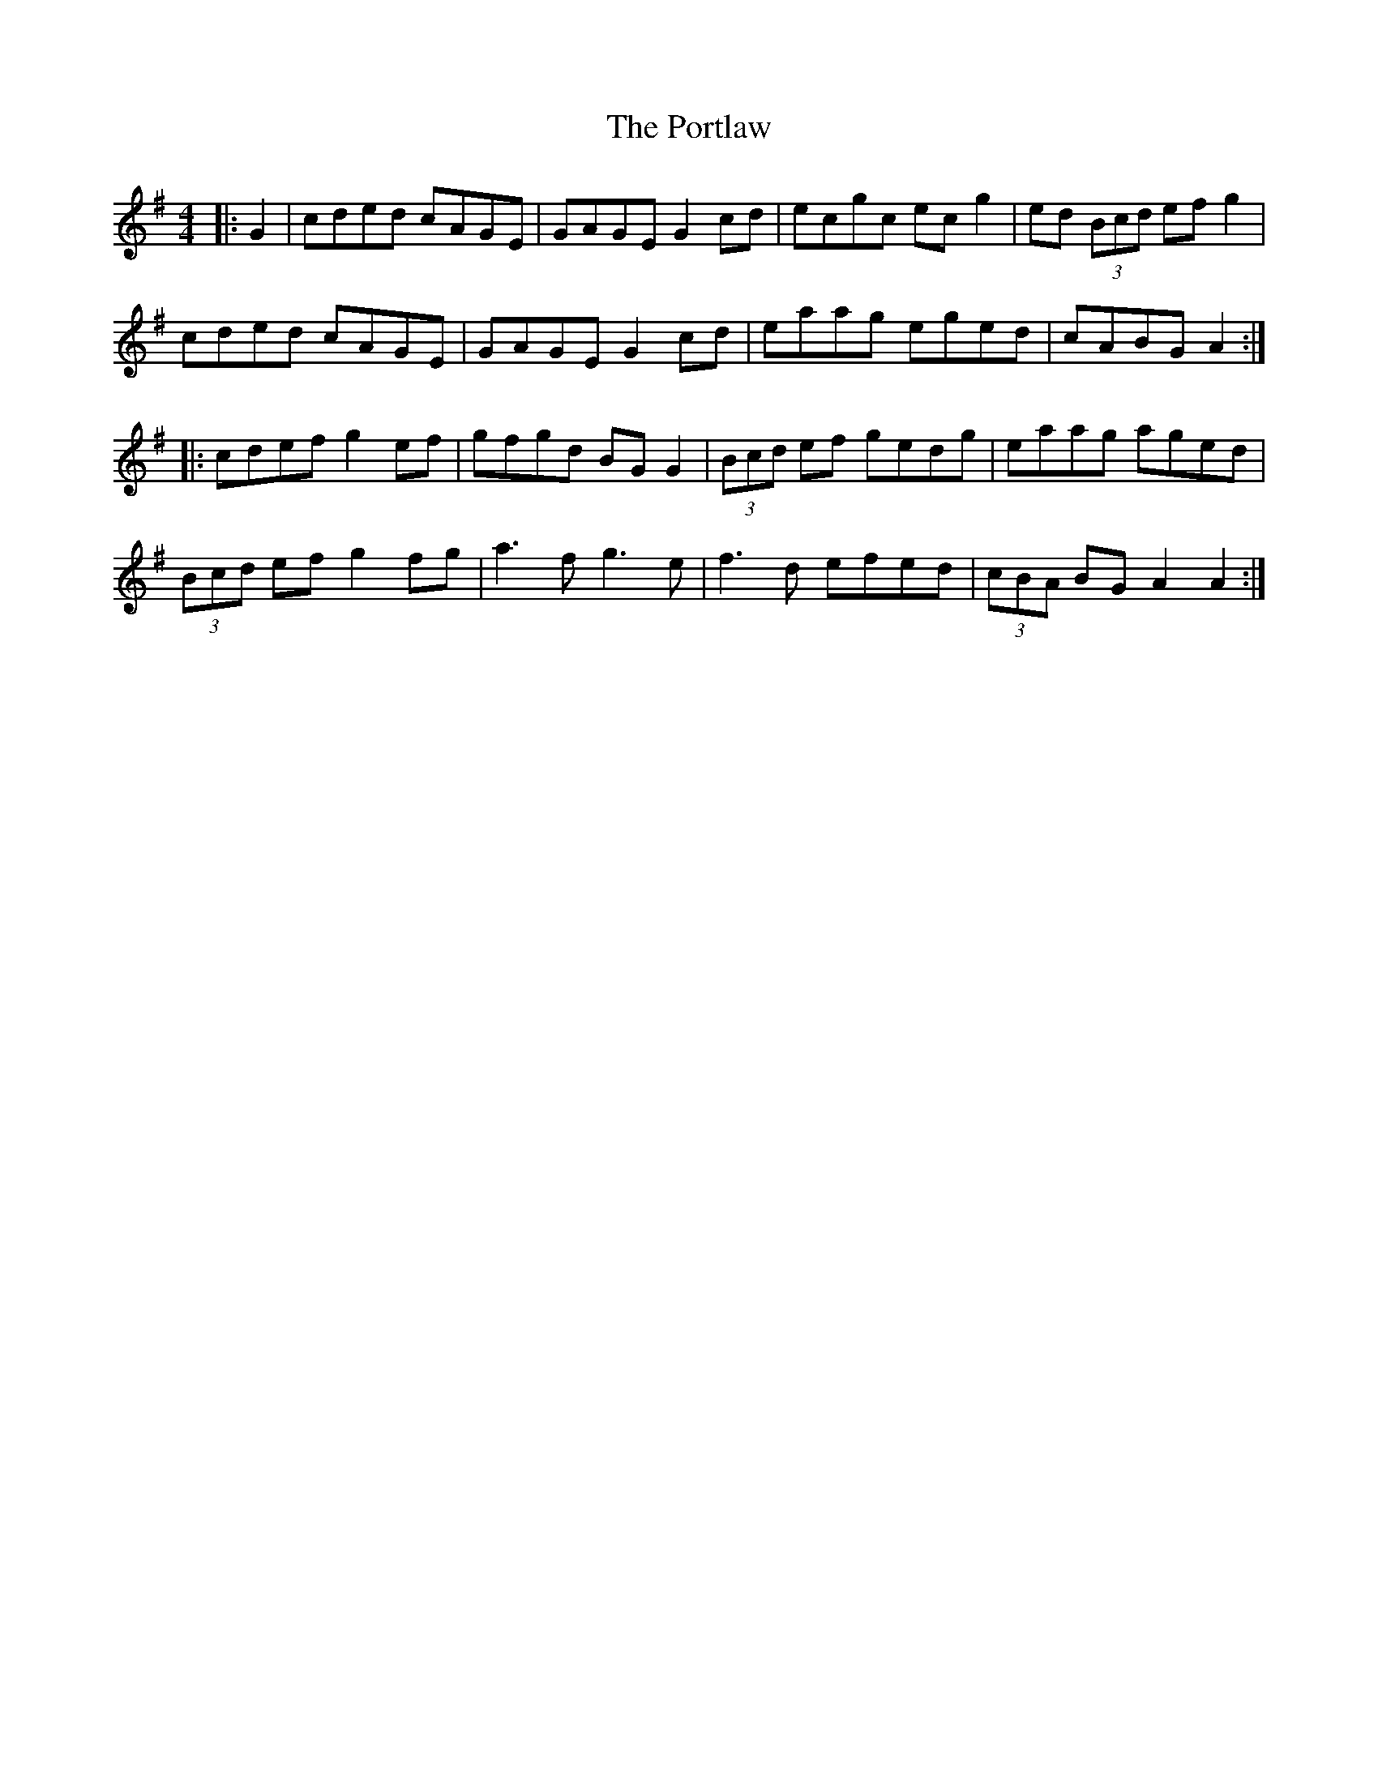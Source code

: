 X: 32872
T: Portlaw, The
R: reel
M: 4/4
K: Adorian
|:G2|cded cAGE|GAGE G2 cd|ecgc ec g2|ed (3Bcd ef g2|
cded cAGE|GAGE G2 cd|eaag eged|cABG A2:|
|:cdef g2 ef|gfgd BG G2|(3Bcd ef gedg|eaag aged|
(3Bcd ef g2 fg|a3f g3e|f3d efed|(3cBA BG A2 A2:|

